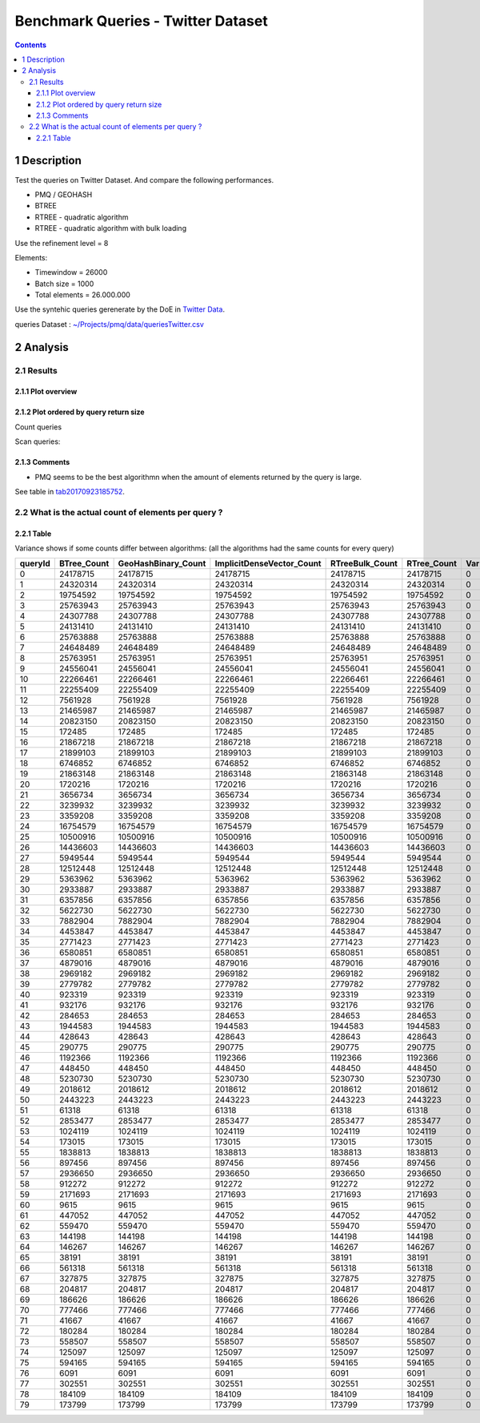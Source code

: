 ===================================
Benchmark Queries - Twitter Dataset
===================================


.. contents::

1 Description
-------------

Test the queries on Twitter Dataset. 
And compare the following performances.

- PMQ / GEOHASH

- BTREE

- RTREE - quadratic algorithm

- RTREE - quadratic algorithm with bulk loading

Use the refinement level = 8 

Elements:

- Timewindow = 26000

- Batch size = 1000

- Total elements = 26.000.000

Use the syntehic queries gerenerate by the DoE in `Twitter Data <~/Projects/pmq/data/queriesLHS.rst>`_.

queries Dataset : `~/Projects/pmq/data/queriesTwitter.csv <~/Projects/pmq/data/queriesTwitter.csv>`_

2 Analysis
----------

2.1 Results
~~~~~~~~~~~

2.1.1 Plot overview
^^^^^^^^^^^^^^^^^^^

.. image:: ./img/overview_query_region.png

2.1.2 Plot ordered by query return size
^^^^^^^^^^^^^^^^^^^^^^^^^^^^^^^^^^^^^^^

Count queries

.. image:: ./img/count_queries_by_size.png

Scan queries: 

.. image:: ./img/scan_queries_by_size.png

2.1.3 Comments
^^^^^^^^^^^^^^

- PMQ seems to be the best algorithmn when the amount of elements returned by the query is large.

See table in `tab20170923185752`_.

.. _tab20170923185752:

2.2 What is the actual count of elements per query ?
~~~~~~~~~~~~~~~~~~~~~~~~~~~~~~~~~~~~~~~~~~~~~~~~~~~~

2.2.1 Table
^^^^^^^^^^^

Variance shows if some counts differ between algorithms:
(all the algorithms had the same counts for every query)

.. table::

    +---------+--------------+----------------------+----------------------------+------------------+--------------+-----+
    | queryId | BTree\_Count | GeoHashBinary\_Count | ImplicitDenseVector\_Count | RTreeBulk\_Count | RTree\_Count | Var |
    +=========+==============+======================+============================+==================+==============+=====+
    |       0 |     24178715 |             24178715 |                   24178715 |         24178715 |     24178715 |   0 |
    +---------+--------------+----------------------+----------------------------+------------------+--------------+-----+
    |       1 |     24320314 |             24320314 |                   24320314 |         24320314 |     24320314 |   0 |
    +---------+--------------+----------------------+----------------------------+------------------+--------------+-----+
    |       2 |     19754592 |             19754592 |                   19754592 |         19754592 |     19754592 |   0 |
    +---------+--------------+----------------------+----------------------------+------------------+--------------+-----+
    |       3 |     25763943 |             25763943 |                   25763943 |         25763943 |     25763943 |   0 |
    +---------+--------------+----------------------+----------------------------+------------------+--------------+-----+
    |       4 |     24307788 |             24307788 |                   24307788 |         24307788 |     24307788 |   0 |
    +---------+--------------+----------------------+----------------------------+------------------+--------------+-----+
    |       5 |     24131410 |             24131410 |                   24131410 |         24131410 |     24131410 |   0 |
    +---------+--------------+----------------------+----------------------------+------------------+--------------+-----+
    |       6 |     25763888 |             25763888 |                   25763888 |         25763888 |     25763888 |   0 |
    +---------+--------------+----------------------+----------------------------+------------------+--------------+-----+
    |       7 |     24648489 |             24648489 |                   24648489 |         24648489 |     24648489 |   0 |
    +---------+--------------+----------------------+----------------------------+------------------+--------------+-----+
    |       8 |     25763951 |             25763951 |                   25763951 |         25763951 |     25763951 |   0 |
    +---------+--------------+----------------------+----------------------------+------------------+--------------+-----+
    |       9 |     24556041 |             24556041 |                   24556041 |         24556041 |     24556041 |   0 |
    +---------+--------------+----------------------+----------------------------+------------------+--------------+-----+
    |      10 |     22266461 |             22266461 |                   22266461 |         22266461 |     22266461 |   0 |
    +---------+--------------+----------------------+----------------------------+------------------+--------------+-----+
    |      11 |     22255409 |             22255409 |                   22255409 |         22255409 |     22255409 |   0 |
    +---------+--------------+----------------------+----------------------------+------------------+--------------+-----+
    |      12 |      7561928 |              7561928 |                    7561928 |          7561928 |      7561928 |   0 |
    +---------+--------------+----------------------+----------------------------+------------------+--------------+-----+
    |      13 |     21465987 |             21465987 |                   21465987 |         21465987 |     21465987 |   0 |
    +---------+--------------+----------------------+----------------------------+------------------+--------------+-----+
    |      14 |     20823150 |             20823150 |                   20823150 |         20823150 |     20823150 |   0 |
    +---------+--------------+----------------------+----------------------------+------------------+--------------+-----+
    |      15 |       172485 |               172485 |                     172485 |           172485 |       172485 |   0 |
    +---------+--------------+----------------------+----------------------------+------------------+--------------+-----+
    |      16 |     21867218 |             21867218 |                   21867218 |         21867218 |     21867218 |   0 |
    +---------+--------------+----------------------+----------------------------+------------------+--------------+-----+
    |      17 |     21899103 |             21899103 |                   21899103 |         21899103 |     21899103 |   0 |
    +---------+--------------+----------------------+----------------------------+------------------+--------------+-----+
    |      18 |      6746852 |              6746852 |                    6746852 |          6746852 |      6746852 |   0 |
    +---------+--------------+----------------------+----------------------------+------------------+--------------+-----+
    |      19 |     21863148 |             21863148 |                   21863148 |         21863148 |     21863148 |   0 |
    +---------+--------------+----------------------+----------------------------+------------------+--------------+-----+
    |      20 |      1720216 |              1720216 |                    1720216 |          1720216 |      1720216 |   0 |
    +---------+--------------+----------------------+----------------------------+------------------+--------------+-----+
    |      21 |      3656734 |              3656734 |                    3656734 |          3656734 |      3656734 |   0 |
    +---------+--------------+----------------------+----------------------------+------------------+--------------+-----+
    |      22 |      3239932 |              3239932 |                    3239932 |          3239932 |      3239932 |   0 |
    +---------+--------------+----------------------+----------------------------+------------------+--------------+-----+
    |      23 |      3359208 |              3359208 |                    3359208 |          3359208 |      3359208 |   0 |
    +---------+--------------+----------------------+----------------------------+------------------+--------------+-----+
    |      24 |     16754579 |             16754579 |                   16754579 |         16754579 |     16754579 |   0 |
    +---------+--------------+----------------------+----------------------------+------------------+--------------+-----+
    |      25 |     10500916 |             10500916 |                   10500916 |         10500916 |     10500916 |   0 |
    +---------+--------------+----------------------+----------------------------+------------------+--------------+-----+
    |      26 |     14436603 |             14436603 |                   14436603 |         14436603 |     14436603 |   0 |
    +---------+--------------+----------------------+----------------------------+------------------+--------------+-----+
    |      27 |      5949544 |              5949544 |                    5949544 |          5949544 |      5949544 |   0 |
    +---------+--------------+----------------------+----------------------------+------------------+--------------+-----+
    |      28 |     12512448 |             12512448 |                   12512448 |         12512448 |     12512448 |   0 |
    +---------+--------------+----------------------+----------------------------+------------------+--------------+-----+
    |      29 |      5363962 |              5363962 |                    5363962 |          5363962 |      5363962 |   0 |
    +---------+--------------+----------------------+----------------------------+------------------+--------------+-----+
    |      30 |      2933887 |              2933887 |                    2933887 |          2933887 |      2933887 |   0 |
    +---------+--------------+----------------------+----------------------------+------------------+--------------+-----+
    |      31 |      6357856 |              6357856 |                    6357856 |          6357856 |      6357856 |   0 |
    +---------+--------------+----------------------+----------------------------+------------------+--------------+-----+
    |      32 |      5622730 |              5622730 |                    5622730 |          5622730 |      5622730 |   0 |
    +---------+--------------+----------------------+----------------------------+------------------+--------------+-----+
    |      33 |      7882904 |              7882904 |                    7882904 |          7882904 |      7882904 |   0 |
    +---------+--------------+----------------------+----------------------------+------------------+--------------+-----+
    |      34 |      4453847 |              4453847 |                    4453847 |          4453847 |      4453847 |   0 |
    +---------+--------------+----------------------+----------------------------+------------------+--------------+-----+
    |      35 |      2771423 |              2771423 |                    2771423 |          2771423 |      2771423 |   0 |
    +---------+--------------+----------------------+----------------------------+------------------+--------------+-----+
    |      36 |      6580851 |              6580851 |                    6580851 |          6580851 |      6580851 |   0 |
    +---------+--------------+----------------------+----------------------------+------------------+--------------+-----+
    |      37 |      4879016 |              4879016 |                    4879016 |          4879016 |      4879016 |   0 |
    +---------+--------------+----------------------+----------------------------+------------------+--------------+-----+
    |      38 |      2969182 |              2969182 |                    2969182 |          2969182 |      2969182 |   0 |
    +---------+--------------+----------------------+----------------------------+------------------+--------------+-----+
    |      39 |      2779782 |              2779782 |                    2779782 |          2779782 |      2779782 |   0 |
    +---------+--------------+----------------------+----------------------------+------------------+--------------+-----+
    |      40 |       923319 |               923319 |                     923319 |           923319 |       923319 |   0 |
    +---------+--------------+----------------------+----------------------------+------------------+--------------+-----+
    |      41 |       932176 |               932176 |                     932176 |           932176 |       932176 |   0 |
    +---------+--------------+----------------------+----------------------------+------------------+--------------+-----+
    |      42 |       284653 |               284653 |                     284653 |           284653 |       284653 |   0 |
    +---------+--------------+----------------------+----------------------------+------------------+--------------+-----+
    |      43 |      1944583 |              1944583 |                    1944583 |          1944583 |      1944583 |   0 |
    +---------+--------------+----------------------+----------------------------+------------------+--------------+-----+
    |      44 |       428643 |               428643 |                     428643 |           428643 |       428643 |   0 |
    +---------+--------------+----------------------+----------------------------+------------------+--------------+-----+
    |      45 |       290775 |               290775 |                     290775 |           290775 |       290775 |   0 |
    +---------+--------------+----------------------+----------------------------+------------------+--------------+-----+
    |      46 |      1192366 |              1192366 |                    1192366 |          1192366 |      1192366 |   0 |
    +---------+--------------+----------------------+----------------------------+------------------+--------------+-----+
    |      47 |       448450 |               448450 |                     448450 |           448450 |       448450 |   0 |
    +---------+--------------+----------------------+----------------------------+------------------+--------------+-----+
    |      48 |      5230730 |              5230730 |                    5230730 |          5230730 |      5230730 |   0 |
    +---------+--------------+----------------------+----------------------------+------------------+--------------+-----+
    |      49 |      2018612 |              2018612 |                    2018612 |          2018612 |      2018612 |   0 |
    +---------+--------------+----------------------+----------------------------+------------------+--------------+-----+
    |      50 |      2443223 |              2443223 |                    2443223 |          2443223 |      2443223 |   0 |
    +---------+--------------+----------------------+----------------------------+------------------+--------------+-----+
    |      51 |        61318 |                61318 |                      61318 |            61318 |        61318 |   0 |
    +---------+--------------+----------------------+----------------------------+------------------+--------------+-----+
    |      52 |      2853477 |              2853477 |                    2853477 |          2853477 |      2853477 |   0 |
    +---------+--------------+----------------------+----------------------------+------------------+--------------+-----+
    |      53 |      1024119 |              1024119 |                    1024119 |          1024119 |      1024119 |   0 |
    +---------+--------------+----------------------+----------------------------+------------------+--------------+-----+
    |      54 |       173015 |               173015 |                     173015 |           173015 |       173015 |   0 |
    +---------+--------------+----------------------+----------------------------+------------------+--------------+-----+
    |      55 |      1838813 |              1838813 |                    1838813 |          1838813 |      1838813 |   0 |
    +---------+--------------+----------------------+----------------------------+------------------+--------------+-----+
    |      56 |       897456 |               897456 |                     897456 |           897456 |       897456 |   0 |
    +---------+--------------+----------------------+----------------------------+------------------+--------------+-----+
    |      57 |      2936650 |              2936650 |                    2936650 |          2936650 |      2936650 |   0 |
    +---------+--------------+----------------------+----------------------------+------------------+--------------+-----+
    |      58 |       912272 |               912272 |                     912272 |           912272 |       912272 |   0 |
    +---------+--------------+----------------------+----------------------------+------------------+--------------+-----+
    |      59 |      2171693 |              2171693 |                    2171693 |          2171693 |      2171693 |   0 |
    +---------+--------------+----------------------+----------------------------+------------------+--------------+-----+
    |      60 |         9615 |                 9615 |                       9615 |             9615 |         9615 |   0 |
    +---------+--------------+----------------------+----------------------------+------------------+--------------+-----+
    |      61 |       447052 |               447052 |                     447052 |           447052 |       447052 |   0 |
    +---------+--------------+----------------------+----------------------------+------------------+--------------+-----+
    |      62 |       559470 |               559470 |                     559470 |           559470 |       559470 |   0 |
    +---------+--------------+----------------------+----------------------------+------------------+--------------+-----+
    |      63 |       144198 |               144198 |                     144198 |           144198 |       144198 |   0 |
    +---------+--------------+----------------------+----------------------------+------------------+--------------+-----+
    |      64 |       146267 |               146267 |                     146267 |           146267 |       146267 |   0 |
    +---------+--------------+----------------------+----------------------------+------------------+--------------+-----+
    |      65 |        38191 |                38191 |                      38191 |            38191 |        38191 |   0 |
    +---------+--------------+----------------------+----------------------------+------------------+--------------+-----+
    |      66 |       561318 |               561318 |                     561318 |           561318 |       561318 |   0 |
    +---------+--------------+----------------------+----------------------------+------------------+--------------+-----+
    |      67 |       327875 |               327875 |                     327875 |           327875 |       327875 |   0 |
    +---------+--------------+----------------------+----------------------------+------------------+--------------+-----+
    |      68 |       204817 |               204817 |                     204817 |           204817 |       204817 |   0 |
    +---------+--------------+----------------------+----------------------------+------------------+--------------+-----+
    |      69 |       186626 |               186626 |                     186626 |           186626 |       186626 |   0 |
    +---------+--------------+----------------------+----------------------------+------------------+--------------+-----+
    |      70 |       777466 |               777466 |                     777466 |           777466 |       777466 |   0 |
    +---------+--------------+----------------------+----------------------------+------------------+--------------+-----+
    |      71 |        41667 |                41667 |                      41667 |            41667 |        41667 |   0 |
    +---------+--------------+----------------------+----------------------------+------------------+--------------+-----+
    |      72 |       180284 |               180284 |                     180284 |           180284 |       180284 |   0 |
    +---------+--------------+----------------------+----------------------------+------------------+--------------+-----+
    |      73 |       558507 |               558507 |                     558507 |           558507 |       558507 |   0 |
    +---------+--------------+----------------------+----------------------------+------------------+--------------+-----+
    |      74 |       125097 |               125097 |                     125097 |           125097 |       125097 |   0 |
    +---------+--------------+----------------------+----------------------------+------------------+--------------+-----+
    |      75 |       594165 |               594165 |                     594165 |           594165 |       594165 |   0 |
    +---------+--------------+----------------------+----------------------------+------------------+--------------+-----+
    |      76 |         6091 |                 6091 |                       6091 |             6091 |         6091 |   0 |
    +---------+--------------+----------------------+----------------------------+------------------+--------------+-----+
    |      77 |       302551 |               302551 |                     302551 |           302551 |       302551 |   0 |
    +---------+--------------+----------------------+----------------------------+------------------+--------------+-----+
    |      78 |       184109 |               184109 |                     184109 |           184109 |       184109 |   0 |
    +---------+--------------+----------------------+----------------------------+------------------+--------------+-----+
    |      79 |       173799 |               173799 |                     173799 |           173799 |       173799 |   0 |
    +---------+--------------+----------------------+----------------------------+------------------+--------------+-----+
